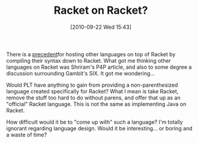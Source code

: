 #+POSTID: 5298
#+DATE: [2010-09-22 Wed 15:43]
#+OPTIONS: toc:nil num:nil todo:nil pri:nil tags:nil ^:nil TeX:nil
#+CATEGORY: Article
#+TAGS: Lisp, Programming Language, Racket, Scheme
#+TITLE: Racket on Racket?

There is a [[http://groups.google.com/group/racket-users/browse_thread/thread/3de685cc9ef1d861][precedent]]for hosting other languages on top of Racket by compiling their syntax down to Racket. What got me thinking other languages on Racket was Shriram's P4P article, and also to some degree a discussion surrounding Gambit's SIX. It got me wondering...

Would PLT have anything to gain from providing a non-parenthesized language created specifically for Racket? What I mean is take Racket, remove the stuff too hard to do without parens, and offer that up as an "official" Racket language. This is not the same as implementing Java on Racket.

How difficult would it be to "come up with" such a language? I'm totally ignorant regarding language design. Would it be interesting... or boring and a waste of time?



